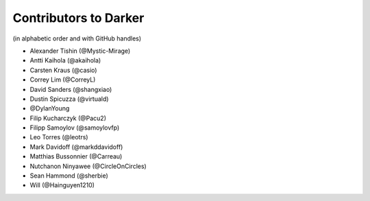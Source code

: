 ========================
 Contributors to Darker
========================

(in alphabetic order and with GitHub handles)

- Alexander Tishin (@Mystic-Mirage)
- Antti Kaihola (@akaihola)
- Carsten Kraus (@casio)
- Correy Lim (@CorreyL)
- David Sanders (@shangxiao)
- Dustin Spicuzza (@virtuald)
- @DylanYoung
- Filip Kucharczyk (@Pacu2)
- Filipp Samoylov (@samoylovfp)
- Leo Torres (@leotrs)
- Mark Davidoff (@markddavidoff)
- Matthias Bussonnier (@Carreau)
- Nutchanon Ninyawee (@CircleOnCircles)
- Sean Hammond (@sherbie)
- Will (@Hainguyen1210)

